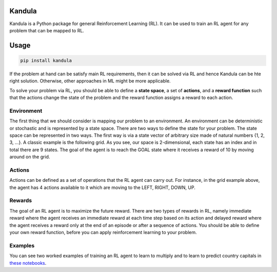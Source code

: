 Kandula
#######

.. image:: https://img.shields.io/pypi/v/kandula
   :alt: PyPI

.. image:: https://img.shields.io/pypi/pyversions/kandula
   :alt: PyPI - Python Version

Kandula is a Python package for general Reinforcement Learning (RL). It can be used to train an RL agent for any problem that can be mapped to RL.

Usage
#####

.. code:: bash

    pip install kandula


If the problem at hand can be satisfy main RL requirements, then
it can be solved via RL and hence Kandula can be hte right solution. Otherwise, other approaches in ML might be more applicable.

To solve your problem via RL, you should be able to define a **state space**, a set of **actions**, and a **reward function** such that the actions change
the state of the problem and the reward function assigns a reward to each action.  


Environment
~~~~~~~~~~~
The first thing that we should consider is mapping our problem to an environment. An environment can be deterministic or stochastic and is represented by a state space. There are two ways to define the state for your problem.
The state space can be represented in two ways. The first way is via a state vector of arbitrary size made of natural numbers {1, 2, 3, ...}. A classic example is the following grid. As you see, 
our space is 2-dimensional, each state has an index and in total there are 9 states. The goal of the agent is to reach the GOAL state where it receives a
reward of 10 by moving around on the grid.

.. image:: docs/figs/rlgrid.png


Actions
~~~~~~~
Actions can be defined as a set of operations that the RL agent can carry out. For instance, in the grid example above,
the agent has 4 actions available to it which are moving to the LEFT, RIGHT, DOWN, UP.


Rewards
~~~~~~~
The goal of an RL agent is to maximize the future reward. There are two types of rewards in RL, namely
immediate reward where the agent receives an immediate reward at each time step based on its action and delayed reward
where the agent receives a reward only at the end of an episode or after a sequence of actions. You should be able to define
your own reward function, before you can apply reinforcement learning to your problem.


Examples
~~~~~~~~
You can see two worked examples of training an RL agent to learn to multiply and to learn to predict country capitals in `these notebooks <./notebooks>`__.
